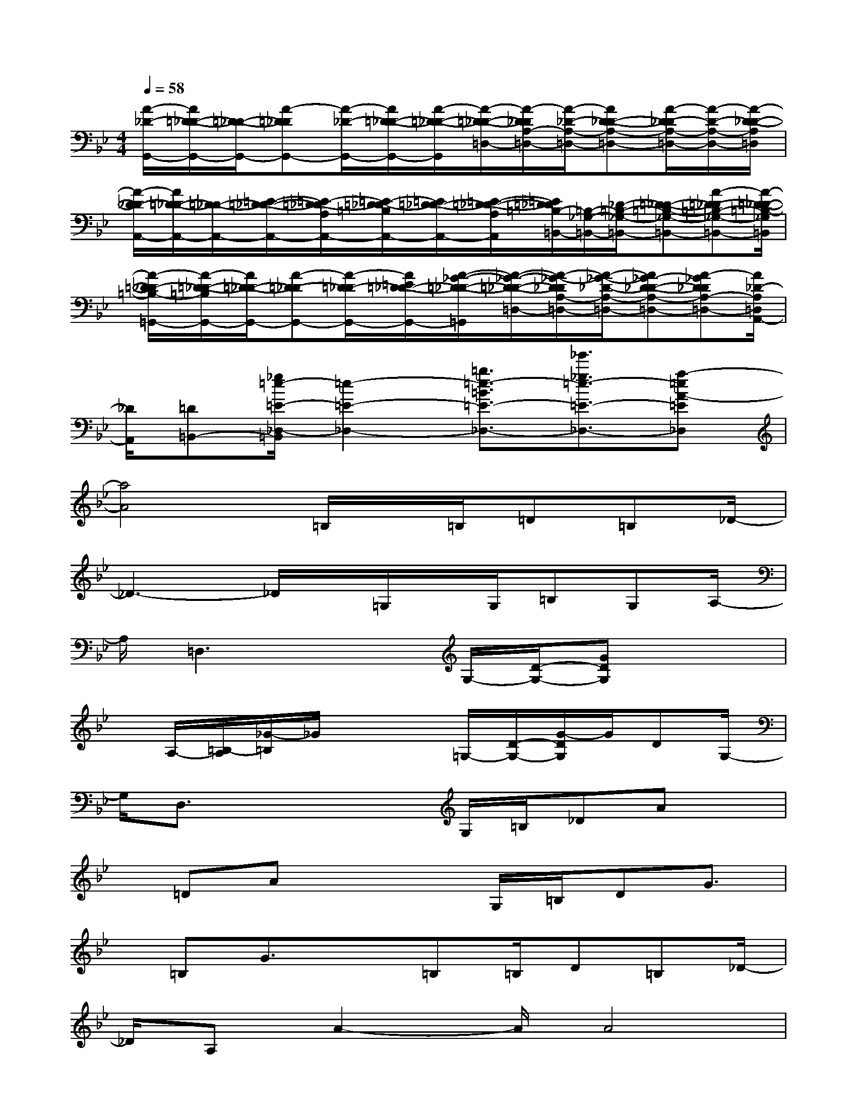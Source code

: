 X:1
T:
M:4/4
L:1/8
Q:1/4=58
K:Bb%2flats
V:1
[A/2-_D/2-G,,/2-][A/2=D/2-_D/2-G,,/2-][=D/2-_D/2-G,,/2-][A-=D_DG,,-][A/2-_D/2-G,,/2-][A/2=D/2-_D/2-G,,/2-][A/2-=D/2-_D/2-G,,/2][A/2-=D/2-_D/2-=D,/2-][A/2-D/2_D/2A,/2-=D,/2-][A/2-_D/2-A,/2-=D,/2-][AD-_D-A,-=D,-][A/2-D/2-_D/2A,/2-=D,/2-][A/2-D/2-A,/2-D,/2-][A/2-D/2-_D/2-A,/2=D,/2]|
[A/2-D/2_D/2-A,,/2-][A/2=D/2-_D/2-A,,/2-][=D/2-_D/2-A,,/2-][=E/2-=D/2-_D/2-A,,/2-][=E/2-=D/2-_D/2A,/2A,,/2-][=E/2-=D/2_D/2-=B,/2A,,/2-][=E/2=D/2-_D/2-A,,/2-][=E/2-=D/2-_D/2-A,/2A,,/2][=E/2=D/2_D/2=B,/2-=B,,/2-][=B,/2-_G,/2-=B,,/2-][_D/2-=B,/2-_G,/2-=B,,/2-][=D-_D-=B,-_G,-=B,,-][A-=D-_D=B,-_G,-=B,,-][A/2-=D/2-_D/2-=B,/2-_G,/2=B,,/2]|
[A/2-=D/2_D/2-=B,/2-=G,,/2-][A/2-=D/2-_D/2-=B,/2G,,/2-][A/2=D/2-_D/2-G,,/2-][A-=D-_DG,,-][A/2-=D/2_D/2-G,,/2-][A/2=E/2=D/2-_D/2-G,,/2-][A/2-_G/2-=D/2-_D/2-=G,,/2][A/2-_G/2-=D/2-_D/2-=D,/2-][A/2-_G/2-D/2_D/2A,/2-=D,/2-][A/2-_G/2-_D/2-A,/2-=D,/2-][A_G-D-_D-A,-=D,-][A-_GD_DA,-=D,-][A/2_D/2-A,/2=D,/2A,,/2-]|
[_D/2A,,/2][=D=B,,-][_g/2=e/2-=E/2-_D,/2-=B,,/2][=e2-=E2-_D,2-][=b3/2=e3/2-=B3/2=E3/2-_D,3/2-][_g'3/2_g3/2=e3/2-=E3/2-_D,3/2-][a-=eA-=E_D,]|
[a4A4]=B,/2x/2=B,/2=D=B,_D/2-|
_D3-_D/2x/2=G,/2x/2G,/2=B,G,A,/2-|
A,/2=D,3xG,/2-[D/2-G,/2-][GDG,]x3/2|
x/2A,/2-[=B,/2-A,/2][_G/2-=B,/2]_G/2x2=G,/2-[D/2-G,/2-][G/2-D/2G,/2]G/2DG,/2-|
G,/2D,3/2x2x/2G,/2=B,/2_DAx/2|
x/2=DAx2G,/2=B,/2DG3/2|
x/2=B,G3/2x=B,=B,/2D=B,_D/2-|
_D/2A,A2-A/2A4|
x2_D/2=D/2=ED_D/2=DAC/2-|
C/2DGDx/2G,=B,/2DG_B,/2-|
B,/2DGD3/2[D3/2A,3/2]x/2[DA,]x/2[D/2-G,/2-]|
[D3/2G,3/2]x/2[_D3/2A,3/2-]A,/2[=D3/2A,3/2]G,A,/2G,/2_G,/2-